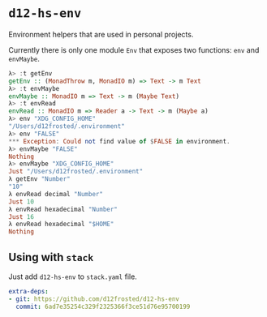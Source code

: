 * ~d12-hs-env~

Environment helpers that are used in personal projects.

Currently there is only one module =Env= that exposes two functions: ~env~ and
~envMaybe~.

#+BEGIN_SRC haskell
  λ> :t getEnv
  getEnv :: (MonadThrow m, MonadIO m) => Text -> m Text
  λ> :t envMaybe
  envMaybe :: MonadIO m => Text -> m (Maybe Text)
  λ> :t envRead
  envRead :: MonadIO m => Reader a -> Text -> m (Maybe a)
  λ> env "XDG_CONFIG_HOME"
  "/Users/d12frosted/.environment"
  λ> env "FALSE"
  *** Exception: Could not find value of $FALSE in environment.
  λ> envMaybe "FALSE"
  Nothing
  λ> envMaybe "XDG_CONFIG_HOME"
  Just "/Users/d12frosted/.environment"
  λ getEnv "Number"
  "10"
  λ envRead decimal "Number"
  Just 10
  λ envRead hexadecimal "Number"
  Just 16
  λ envRead hexadecimal "$HOME"
  Nothing
#+END_SRC

** Using with ~stack~

Just add =d12-hs-env= to =stack.yaml= file.

#+BEGIN_SRC yaml
  extra-deps:
  - git: https://github.com/d12frosted/d12-hs-env
    commit: 6ad7e35254c329f2325366f3ce51d76e95700199
#+END_SRC
